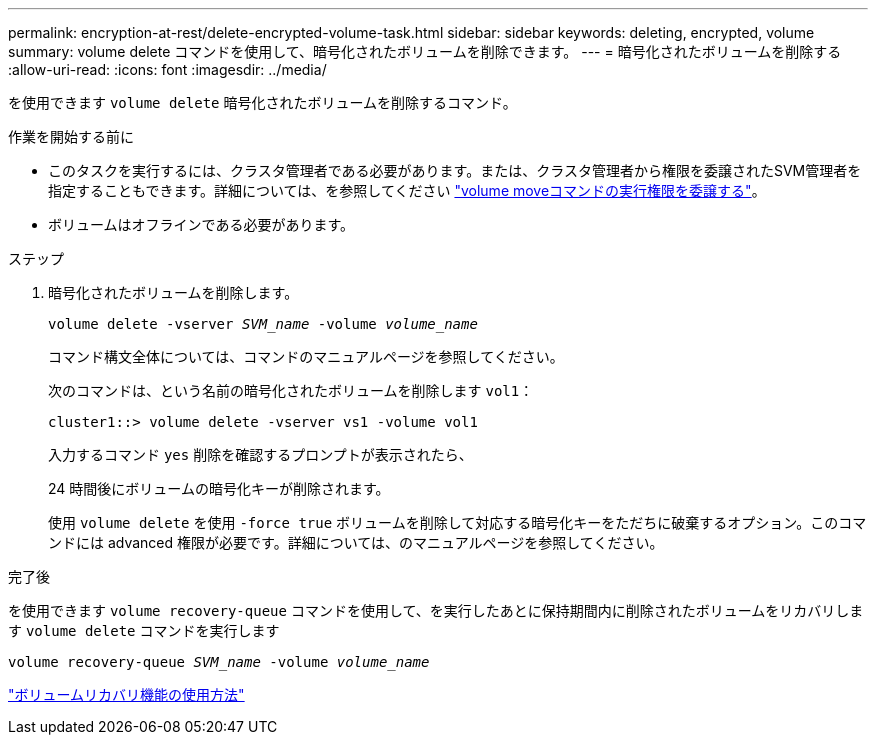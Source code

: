 ---
permalink: encryption-at-rest/delete-encrypted-volume-task.html 
sidebar: sidebar 
keywords: deleting, encrypted, volume 
summary: volume delete コマンドを使用して、暗号化されたボリュームを削除できます。 
---
= 暗号化されたボリュームを削除する
:allow-uri-read: 
:icons: font
:imagesdir: ../media/


[role="lead"]
を使用できます `volume delete` 暗号化されたボリュームを削除するコマンド。

.作業を開始する前に
* このタスクを実行するには、クラスタ管理者である必要があります。または、クラスタ管理者から権限を委譲されたSVM管理者を指定することもできます。詳細については、を参照してください link:delegate-volume-encryption-svm-administrator-task.html["volume moveコマンドの実行権限を委譲する"]。
* ボリュームはオフラインである必要があります。


.ステップ
. 暗号化されたボリュームを削除します。
+
`volume delete -vserver _SVM_name_ -volume _volume_name_`

+
コマンド構文全体については、コマンドのマニュアルページを参照してください。

+
次のコマンドは、という名前の暗号化されたボリュームを削除します `vol1`：

+
[listing]
----
cluster1::> volume delete -vserver vs1 -volume vol1
----
+
入力するコマンド `yes` 削除を確認するプロンプトが表示されたら、

+
24 時間後にボリュームの暗号化キーが削除されます。

+
使用 `volume delete` を使用 `-force true` ボリュームを削除して対応する暗号化キーをただちに破棄するオプション。このコマンドには advanced 権限が必要です。詳細については、のマニュアルページを参照してください。



.完了後
を使用できます `volume recovery-queue` コマンドを使用して、を実行したあとに保持期間内に削除されたボリュームをリカバリします `volume delete` コマンドを実行します

`volume recovery-queue _SVM_name_ -volume _volume_name_`

https://kb.netapp.com/Advice_and_Troubleshooting/Data_Storage_Software/ONTAP_OS/How_to_use_the_Volume_Recovery_Queue["ボリュームリカバリ機能の使用方法"]
